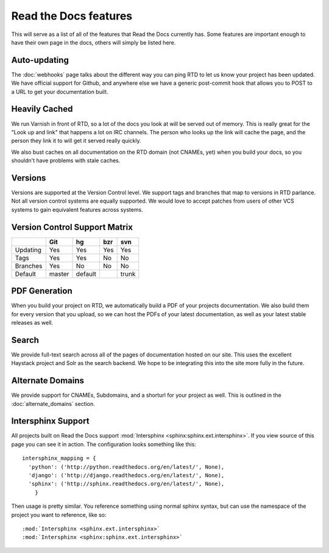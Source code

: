 Read the Docs features
======================

This will serve as a list of all of the features that Read the Docs currently has. Some features are important enough to have their own page in the docs, others will simply be listed here.


Auto-updating
-------------

The :doc:`webhooks` page talks about the different way you can ping RTD to let us know your project has been updated. We have official support for Github, and anywhere else we have a generic post-commit hook that allows you to POST to a URL to get your documentation built.

Heavily Cached
--------------

We run Varnish in front of RTD, so a lot of the docs you look at will be served out of memory. This is really great for the "Look up and link" that happens a lot on IRC channels. The person who looks up the link will cache the page, and the person they link it to will get it served really quickly.

We also bust caches on all documentation on the RTD domain (not CNAMEs, yet) when you build your docs, so you shouldn't have problems with stale caches.

Versions
--------

Versions are supported at the Version Control level. We support tags and branches that map to versions in RTD parlance. Not all version control systems are equally supported. We would love to accept patches from users of other VCS systems to gain equivalent features across systems.

Version Control Support Matrix
-------------------------------

+------------+------------+-----------+------------+-----------+
|            |    Git     |    hg     |   bzr      |     svn   |
+============+============+===========+============+===========+
| Updating   |    Yes     |    Yes    |   Yes      |    Yes    |
+------------+------------+-----------+------------+-----------+
| Tags       |    Yes     |    Yes    |   No       |    No     |
+------------+------------+-----------+------------+-----------+
| Branches   |    Yes     |    No     |   No       |    No     |
+------------+------------+-----------+------------+-----------+
| Default    |    master  |   default |            |    trunk  |
+------------+------------+-----------+------------+-----------+


PDF Generation
--------------

When you build your project on RTD, we automatically build a PDF of your projects documentation. We also build them for every version that you upload, so we can host the PDFs of your latest documentation, as well as your latest stable releases as well.

Search
------

We provide full-text search across all of the pages of documentation hosted on our site. This uses the excellent Haystack project and Solr as the search backend. We hope to be integrating this into the site more fully in the future.

Alternate Domains
-----------------

We provide support for CNAMEs, Subdomains, and a shorturl for your project as well. This is outlined in the :doc:`alternate_domains` section.

Intersphinx Support
-------------------

All projects built on Read the Docs support :mod:`Intersphinx <sphinx:sphinx.ext.intersphinx>`. If you view source of this page you can see it in action. The configuration looks something like this::

    intersphinx_mapping = {
      'python': ('http://python.readthedocs.org/en/latest/', None),
      'django': ('http://django.readthedocs.org/en/latest/', None),
      'sphinx': ('http://sphinx.readthedocs.org/en/latest/', None),
        }

Then usage is pretty similar. You reference something using normal sphinx syntax, but can use the namespace of the project you want to reference, like so::

    :mod:`Intersphinx <sphinx.ext.intersphinx>`
    :mod:`Intersphinx <sphinx:sphinx.ext.intersphinx>`
